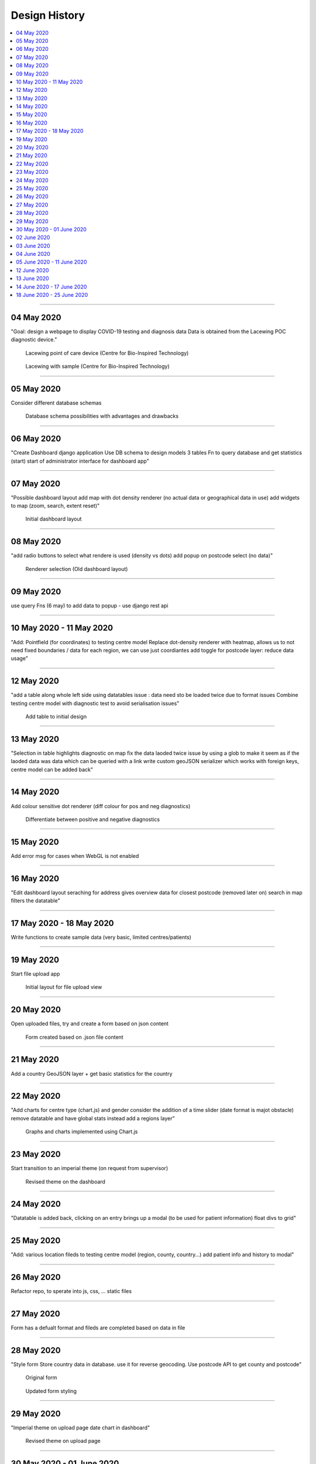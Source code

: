 ##############
Design History
##############


.. contents::
    :depth: 1
    :local:


---------------


04 May 2020
-----------
"Goal: design a webpage to display COVID-19 testing and diagnosis data
Data is obtained from the Lacewing POC diagnostic device."

.. figure:: pictures/20200413_121845.jpg

   Lacewing point of care device (Centre for Bio-Inspired Technology)

.. figure:: pictures/20200419_164716.jpg

   Lacewing with sample (Centre for Bio-Inspired Technology)


---------------


05 May 2020
-----------
Consider different database schemas

.. figure:: pictures/DB_ER_diagram.png

   Database schema possibilities with advantages and drawbacks


---------------


06 May 2020
-----------
"Create Dashboard django application
Use DB schema to design models
3 tables
Fn to query database and get statistics (start)
start of administrator interface for dashboard app"


---------------


07 May 2020
-----------
"Possible dashboard layout
add map with dot density renderer (no actual data or geographical data in use)
add widgets to map (zoom, search, extent reset)"

.. figure:: pictures/dash-1.PNG

   Initial dashboard layout


---------------


08 May 2020
-----------
"add radio buttons to select what rendere is used (density vs dots)
add popup on postcode select (no data)"

.. figure:: pictures/old-render-select-1.PNG

   Renderer selection (Old dashboard layout)


---------------


09 May 2020
-----------
use query Fns (6 may) to add data to popup - use django rest api


---------------


10 May 2020 - 11 May 2020
-------------------------
"Add: Pointfield (for coordinates) to testing centre model
Replace dot-density renderer with heatmap, allows us to not need fixed boundaries / data for each region, we can use just coordiantes
add toggle for postcode layer: reduce data usage"


---------------


12 May 2020
-----------
"add a table along whole left side using datatables
issue : data need sto be loaded twice due to format issues
Combine testing centre model with diagnostic test to avoid serialisation issues"

.. figure:: pictures/dash-2.PNG

   Add table to initial design


---------------


13 May 2020
-----------
"Selection in table highlights diagnostic on map
fix the data laoded twice issue by using a glob to make it seem as if the laoded data was data which can be queried with a link
write custom geoJSON serializer which works with foreign keys, centre model can be added back"


---------------


14 May 2020
-----------
Add colour sensitive dot renderer (diff colour for pos and neg diagnostics)

.. figure:: pictures/dot-render-key.PNG

   Differentiate between positive and negative diagnostics


---------------


15 May 2020
-----------
Add error msg for cases when WebGL is not enabled


---------------


16 May 2020
-----------
"Edit dashboard layout
seraching for address gives overview data for closest postcode (removed later on)
search in map filters the datatable"


---------------


17 May 2020 - 18 May 2020
-------------------------
Write functions to create sample data (very basic, limited centres/patients)


---------------


19 May 2020
-----------
Start file upload app

.. figure:: pictures/upload-page-old-1.PNG

   Initial layout for file upload view


---------------


20 May 2020
-----------
Open uploaded files, try and create a form based on json content

.. figure:: pictures/upload-page-old-2.PNG

   Form created based on .json file content


---------------


21 May 2020
-----------
Add a country GeoJSON layer + get basic statistics for the country


---------------


22 May 2020
-----------
"Add charts for centre type (chart.js) and gender
consider the addition of a time slider (date format is majot obstacle)
remove datatable and have global stats instead
add a regions layer"

.. figure:: pictures/graphs.PNG

   Graphs and charts implemented using Chart.js


---------------


23 May 2020
-----------
Start transition to an imperial theme (on request from supervisor)

.. figure:: pictures/dashboard.PNG

   Revised theme on the dashboard


---------------


24 May 2020
-----------
"Datatable is added back, clicking on an entry brings up a modal (to be used for patient information)
float divs to grid"


---------------


25 May 2020
-----------
"Add: various location fileds to testing centre model (region, county, country...)
add patient info and history to modal"


---------------


26 May 2020
-----------
Refactor repo, to sperate into js, css, ... static files


---------------


27 May 2020
-----------
Form has  a defualt format and fileds are completed based on data in file


---------------


28 May 2020
-----------
"Style form
Store country data in database. use it for reverse geocoding. Use postcode API to get county and postcode"


.. figure:: pictures/old-form.PNG

   Original form

.. figure:: pictures/form-new.PNG

   Updated form styling


---------------


29 May 2020
-----------
"Imperial theme on upload page
date chart in dashboard"

.. figure:: pictures/upload-page-new.PNG

   Revised theme on upload page


---------------


30 May 2020 - 01 June 2020
--------------------------
Change all code documentation/commetns to restructured text doctrings

.. code-block:: python
    :caption: Document code using reStructuredText docstrings
    :name: docstring-comments

    def get_postcode_total_experiments(postcode):
        """
        Get the number of diagnostic tests made in a certain postcode

        :param string postcode: postcode
        :return: Number of diagnostic tests
        :rtype: int
        """
        return DiagnosticTest.objects.filter(testing_centre__postcode__startswith=postcode).count()


.. code-block:: python
    :caption: Document code using standard Python comments
    :name: standard-comments

    # Get the number of diagnostic tests made in a certain postcode
    def get_postcode_total_experiments(postcode):
        return DiagnosticTest.objects.filter(testing_centre__postcode__startswith=postcode).count()


---------------


02 June 2020
------------
Create the basic structure for documentation using Sphinx


`Sphinx <https://www.sphinx-doc.org/>`_

---------------


03 June 2020
------------
Create patient sample data, add a command to import to DB

:ref:`import-command`

---------------


04 June 2020
------------
Command to load region/country.. boundaries


---------------


05 June 2020 - 11 June 2020
---------------------------
Work on deploying to AWS and later to Heroku

:ref:`deploy-guide`

---------------


12 June 2020
------------
"Compress static files and all data over 200B transferred using GZIP
add login/logout for doctors"


---------------


13 June 2020
------------
"log user who uplaods data
integrate PCR data generation/querying into REST API"

.. figure:: pictures/log.png

   Audit log


---------------


14 June 2020 - 17 June 2020
---------------------------
Add time slider for the dot renderer (seperate branch)


---------------


18 June 2020 - 25 June 2020
---------------------------
document the project based on noted taken throughout

